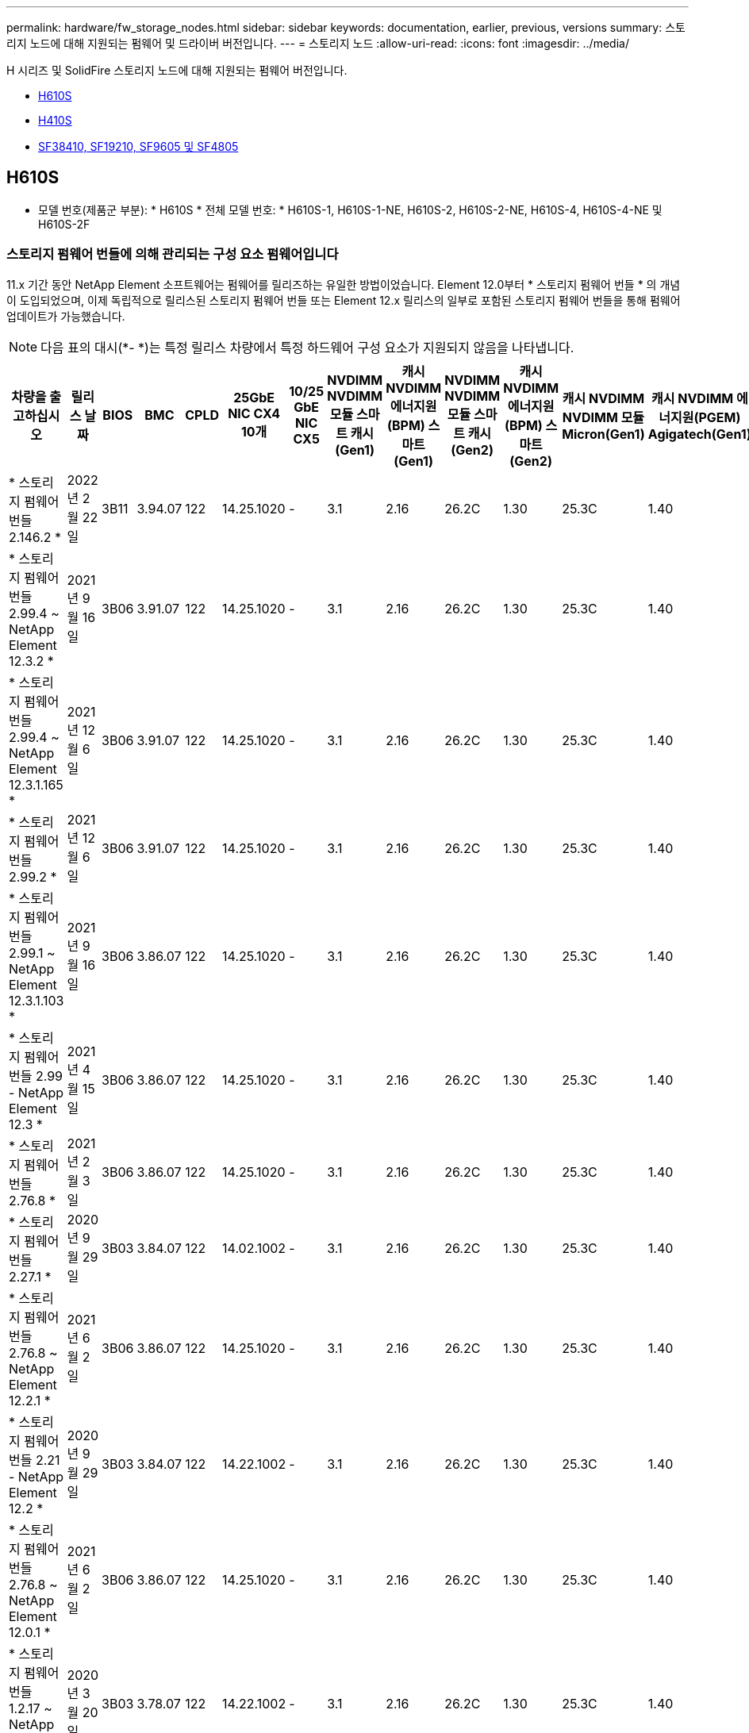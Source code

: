 ---
permalink: hardware/fw_storage_nodes.html 
sidebar: sidebar 
keywords: documentation, earlier, previous, versions 
summary: 스토리지 노드에 대해 지원되는 펌웨어 및 드라이버 버전입니다. 
---
= 스토리지 노드
:allow-uri-read: 
:icons: font
:imagesdir: ../media/


[role="lead"]
H 시리즈 및 SolidFire 스토리지 노드에 대해 지원되는 펌웨어 버전입니다.

* <<H610S>>
* <<H410S>>
* <<sf_nodes,SF38410, SF19210, SF9605 및 SF4805>>




== H610S

* 모델 번호(제품군 부분): * H610S * 전체 모델 번호: * H610S-1, H610S-1-NE, H610S-2, H610S-2-NE, H610S-4, H610S-4-NE 및 H610S-2F



=== 스토리지 펌웨어 번들에 의해 관리되는 구성 요소 펌웨어입니다

11.x 기간 동안 NetApp Element 소프트웨어는 펌웨어를 릴리즈하는 유일한 방법이었습니다. Element 12.0부터 * 스토리지 펌웨어 번들 * 의 개념이 도입되었으며, 이제 독립적으로 릴리스된 스토리지 펌웨어 번들 또는 Element 12.x 릴리스의 일부로 포함된 스토리지 펌웨어 번들을 통해 펌웨어 업데이트가 가능했습니다.


NOTE: 다음 표의 대시(*- *)는 특정 릴리스 차량에서 특정 하드웨어 구성 요소가 지원되지 않음을 나타냅니다.

[cols="26*"]
|===
| 차량을 출고하십시오 | 릴리스 날짜 | BIOS | BMC | CPLD | 25GbE NIC CX4 10개 | 10/25 GbE NIC CX5 | NVDIMM NVDIMM 모듈 스마트 캐시(Gen1) | 캐시 NVDIMM 에너지원(BPM) 스마트(Gen1) | NVDIMM NVDIMM 모듈 스마트 캐시(Gen2) | 캐시 NVDIMM 에너지원(BPM) 스마트(Gen2) | 캐시 NVDIMM NVDIMM 모듈 Micron(Gen1) | 캐시 NVDIMM 에너지원(PGEM) Agigatech(Gen1) | 캐시 NVDIMM NVDIMM 모듈 Micron(Gen2) | 캐시 NVDIMM 에너지원(PGEM) Agigatech(Gen2) | 캐시 NVDIMM 에너지원(PGEM) Agigatech(Gen3) | 드라이브 삼성 PM963(SED) | 드라이브 삼성 PM963(N-SED) | 드라이브 삼성 PM983(SED) | 드라이브 Samsung PM983(N-SED) | 드라이브 Kioxia CD5(SED) | 드라이브 Kioxia CD5(N-SED) | 드라이브 CD5(FIPS) | 드라이브 삼성 PM9A3(SED) | 드라이브 SK Hynix PE8010(SED) | 드라이브 SK Hynix PE8010(N-SED) 


| * 스토리지 펌웨어 번들 2.146.2 * | 2022년 2월 22일 | 3B11 | 3.94.07 | 122 | 14.25.1020 | - | 3.1 | 2.16 | 26.2C | 1.30 | 25.3C | 1.40 | 1.10 | 3.3 | 2.16 | CXV8202Q | CXV8501Q | EDA5602Q | EDA5900Q | 0109 | 0109 | 0108 | GDC5502Q | 11092A10 | 110B2A10 


| * 스토리지 펌웨어 번들 2.99.4 ~ NetApp Element 12.3.2 * | 2021년 9월 16일 | 3B06 | 3.91.07 | 122 | 14.25.1020 | - | 3.1 | 2.16 | 26.2C | 1.30 | 25.3C | 1.40 | 1.10 | 3.1 | 2.16 | CXV8202Q | CXV8501Q | EDA5402Q | EDA5700Q | 0109 | 0109 | 0108 | - | - | - 


| * 스토리지 펌웨어 번들 2.99.4 ~ NetApp Element 12.3.1.165 * | 2021년 12월 6일 | 3B06 | 3.91.07 | 122 | 14.25.1020 | - | 3.1 | 2.16 | 26.2C | 1.30 | 25.3C | 1.40 | 1.10 | 3.1 | 2.16 | CXV8202Q | CXV8501Q | EDA5402Q | EDA5700Q | 0109 | 0109 | 0108 | - | - | - 


| * 스토리지 펌웨어 번들 2.99.2 * | 2021년 12월 6일 | 3B06 | 3.91.07 | 122 | 14.25.1020 | - | 3.1 | 2.16 | 26.2C | 1.30 | 25.3C | 1.40 | 1.10 | 3.1 | 2.16 | CXV8202Q | CXV8501Q | EDA5402Q | EDA5700Q | 0109 | 0109 | 0108 | - | - | - 


| * 스토리지 펌웨어 번들 2.99.1 ~ NetApp Element 12.3.1.103 * | 2021년 9월 16일 | 3B06 | 3.86.07 | 122 | 14.25.1020 | - | 3.1 | 2.16 | 26.2C | 1.30 | 25.3C | 1.40 | 1.10 | 3.1 | 2.16 | CXV8202Q | CXV8501Q | EDA5402Q | EDA5700Q | 0109 | 0109 | 0108 | - | - | - 


| * 스토리지 펌웨어 번들 2.99 - NetApp Element 12.3 * | 2021년 4월 15일 | 3B06 | 3.86.07 | 122 | 14.25.1020 | - | 3.1 | 2.16 | 26.2C | 1.30 | 25.3C | 1.40 | 1.10 | 3.1 | 2.16 | CXV8202Q | CXV8501Q | EDA5402Q | EDA5700Q | 0109 | 0109 | 0108 | - | - | - 


| * 스토리지 펌웨어 번들 2.76.8 * | 2021년 2월 3일 | 3B06 | 3.86.07 | 122 | 14.25.1020 | - | 3.1 | 2.16 | 26.2C | 1.30 | 25.3C | 1.40 | - | - | - | CXV8202Q | CXV8501Q | EDA5402Q | EDA5700Q | 0109 | 0109 | 0108 | - | - | - 


| * 스토리지 펌웨어 번들 2.27.1 * | 2020년 9월 29일 | 3B03 | 3.84.07 | 122 | 14.02.1002 | - | 3.1 | 2.16 | 26.2C | 1.30 | 25.3C | 1.40 | - | - | - | CXV8202Q | CXV8501Q | EDA5302Q | EDA5600Q | 0108 | 0108 | 0108 | - | - | - 


| * 스토리지 펌웨어 번들 2.76.8 ~ NetApp Element 12.2.1 * | 2021년 6월 2일 | 3B06 | 3.86.07 | 122 | 14.25.1020 | - | 3.1 | 2.16 | 26.2C | 1.30 | 25.3C | 1.40 | 1.10 | 3.1 | 2.16 | CXV8202Q | CXV8501Q | EDA5402Q | EDA5700Q | 0109 | 0109 | 0108 | - | - | - 


| * 스토리지 펌웨어 번들 2.21 - NetApp Element 12.2 * | 2020년 9월 29일 | 3B03 | 3.84.07 | 122 | 14.22.1002 | - | 3.1 | 2.16 | 26.2C | 1.30 | 25.3C | 1.40 | - | - | - | CXV8202Q | CXV8501Q | EDA5302Q | EDA5600Q | 0108 | 0108 | 0108 | - | - | - 


| * 스토리지 펌웨어 번들 2.76.8 ~ NetApp Element 12.0.1 * | 2021년 6월 2일 | 3B06 | 3.86.07 | 122 | 14.25.1020 | - | 3.1 | 2.16 | 26.2C | 1.30 | 25.3C | 1.40 | 1.10 | 3.1 | 2.16 | CXV8202Q | CXV8501Q | EDA5402Q | EDA5700Q | 0109 | 0109 | 0108 | - | - | - 


| * 스토리지 펌웨어 번들 1.2.17 ~ NetApp Element 12.0 * | 2020년 3월 20일 | 3B03 | 3.78.07 | 122 | 14.22.1002 | - | 3.1 | 2.16 | 26.2C | 1.30 | 25.3C | 1.40 | - | - | - | CXV8202Q | CXV8501Q | EDA5202Q | EDA5200Q | 0108 | 0108 | 0108 | - | - | - 


| * NetApp Element 11.8 * | 2020년 3월 11일 | 3B03 | 3.78.07 | 122 | 14.22.1002 | - | 3.1 | 2.16 | 26.2C | 1.30 | 25.3C | 1.40 | - | - | - | CXV8202Q | CXV8501Q | EDA5202Q | EDA5200Q | 0108 | 0108 | 0107 | - | - | - 


| * NetApp Element 11.7 * | 2019년 11월 21일 | 3A10 | 3.76.07 | 117 | 14.22.1002 | - | 2.C | 2.07 | 26.2C | 1.30 | 25.3C | 1.40 | - | - | - | CXV8202Q | CXV8501Q | EDA5202Q | EDA5200Q | 0108 | 0108 | 0107 | - | - | - 


| * NetApp Element 11.5.1 * | 2020년 2월 20일 | 2008년 8월 3일 | 3.76.07 | 117 | 14.22.1002 | - | 2.C | 2.07 | 26.2C | 1.30 | 25.3C | 1.40 | - | - | - | CXV8202Q | CXV8501Q | EDA5202Q | EDA5200Q | 0108 | 0108 | 0107 | - | - | - 


| * NetApp Element 11.5 * | 2019년 9월 26일 | 2008년 8월 3일 | 3.76.07 | 117 | 14.22.1002 | - | 2.C | 2.07 | 26.2C | 1.30 | - | - | - | - | - | CXV8202Q | CXV8501Q | EDA5202Q | EDA5200Q | - | - | 0107 | - | - | - 


| * NetApp Element 11.3.2 * | 2020년 2월 19일 | 2008년 8월 3일 | 3.76.07 | 117 | 14.22.1002 | - | 2.C | 2.07 | 26.2C | 1.30 | 25.3C | 1.40 | - | - | - | CXV8202Q | CXV8501Q | EDA5202Q | EDA5200Q | 0108 | 0108 | - | - | - | - 


| * NetApp Element 11.3.1 * | 2019년 8월 19일 | 2008년 8월 3일 | 3.76.07 | 117 | 14.22.1002 | - | 2.C | 2.07 | 26.2C | 1.30 | - | - | - | - | - | CXV8202Q | CXV8501Q | EDA5202Q | EDA5200Q | - | - | - | - | - | - 


| * NetApp Element 11.1.1 * | 2020년 2월 19일 | 2006년 9월 3일 | 3.70.07 | 117 | 14.22.1002 | - | 2.C | 2.07 | 26.2C | 1.30 | 25.3C | 1.40 | - | - | - | CXV8202Q | CXV8501Q | EDA5202Q | EDA5200Q | 0108 | 0108 | - | - | - | - 


| * NetApp Element 11.1 * | 2019년 4월 25일 | 2006년 9월 3일 | 3.70.07 | 117 | 14.22.1002 | - | 2.C | 2.07 | 26.2C | 1.30 | - | - | - | - | - | CXV8202Q | CXV8501Q | EDA5202Q | EDA5200Q | - | - | - | - | - | - 


| * NetApp Element 11.0.2 * | 2020년 2월 19일 | 2006년 9월 3일 | 3.70.07 | 117 | 14.22.1002 | - | 2.C | 2.07 | 26.2C | 1.30 | 25.3C | 1.40 | - | - | - | CXV8202Q | CXV8501Q | EDA5202Q | EDA5200Q | 0108 | 0108 | - | - | - | - 


| * NetApp Element 11 * | 2018년 11월 29일 | 2006년 9월 3일 | 3.70.07 | 117 | 14.22.1002 | - | 2.C | 2.07 | 26.2C | 1.30 | - | - | - | - | - | CXV8202Q | CXV8501Q | EDA5202Q | EDA5200Q | - | - | - | - | - | - 
|===


=== 스토리지 펌웨어 번들에서 관리되지 않는 구성 요소 펌웨어입니다

다음 펌웨어는 스토리지 펌웨어 번들에서 관리되지 않습니다.

[cols="2*"]
|===
| 구성 요소 | 현재 버전 


| 1/10GbE NIC | 3.2d 0x80000b4b 


| 부팅 장치 | M161225i 
|===


== H410S

* 모델 번호(제품군 부분): * H410S * 전체 모델 번호: * H410S-0, H410S-1, H410S-1-NE 및 H410S-2



=== 스토리지 펌웨어 번들에 의해 관리되는 구성 요소 펌웨어입니다

스토리지 펌웨어 번들에 의해 관리되는 구성 요소 펌웨어입니다.

[cols="12*"]
|===
| 차량을 출고하십시오 | 릴리스 날짜 | BIOS | BMC | 10/25 GbE NIC SMCI Mellanox | NVDIMM RMS200을 캐시합니다 | NVDIMM RMS300을 캐시합니다 | 드라이브 삼성 PM863(SED) | Samsung PM863 구동(N-SED) | 드라이브 Toshiba Hawk-4(SED) | 드라이브 Toshiba Hawk-4(N-SED) | 드라이브 삼성 PM883(SED) 


| * 스토리지 펌웨어 번들 2.99 - NetApp Element 12.3 * | 2021년 4월 15일 | NA2.1 | 6.84.00 | 14.25.1020 | ae3b8cc | 7d8422bc | GXT5404Q | GXT5103Q | 8ENP7101 | 8ENP6101)을 참조하십시오 | HXT7904Q 


| * 스토리지 펌웨어 번들 2.76.8 ~ NetApp Element 12.2.1 * | 2021년 6월 2일 | NA2.1 | 6.84.00 | 14.25.1020 | ae3b8cc | 7d8422bc | GXT5404Q | GXT5103Q | 8ENP7101 | 8ENP6101)을 참조하십시오 | HXT7904Q 


| * 스토리지 펌웨어 번들 1.2.17 ~ NetApp Element 12.0 * | 2020년 3월 20일 | NA2.1 | 3.25 | 14.21.1000 | ae3b8cc | 7d8422bc | GXT5404Q | GXT5103Q | 8ENP7101 | 8ENP6101)을 참조하십시오 | HXT7904Q 


| * NetApp Element 11.8.2 * | 2022년 2월 22일 | NA2.1 | 3.25 | 14.21.1000 | ae3b8cc | 7d8422bc | GXT5404Q | GXT5103Q | 8ENP7101 | 8ENP6101)을 참조하십시오 | HXT7904Q 


| * NetApp Element 11.8.1 * | 2021년 6월 2일 | NA2.1 | 3.25 | 14.21.1000 | ae3b8cc | 7d8422bc | GXT5404Q | GXT5103Q | 8ENP7101 | 8ENP6101)을 참조하십시오 | HXT7904Q 


| * NetApp Element 11.8 * | 2020년 3월 11일 | NA2.1 | 3.25 | 14.21.1000 | ae3b8cc | 7d8422bc | GXT5404Q | GXT5103Q | 8ENP7101 | 8ENP6101)을 참조하십시오 | HXT7904Q 


| * NetApp Element 11.7 * | 2019년 11월 21일 | NA2.1 | 3.25 | 14.21.1000 | ae3b8cc | 7d8422bc | GXT5404Q | GXT5103Q | 8ENP7101 | 8ENP6101)을 참조하십시오 | HXT7904Q 


| * NetApp Element 11.5.1 * | 2020년 2월 19일 | NA2.1 | 3.25 | 14.21.1000 | ae3b8cc | 7d8422bc | GXT5404Q | GXT5103Q | 8ENP7101 | 8ENP6101)을 참조하십시오 | HXT7904Q 


| * NetApp Element 11.5 * | 2019년 9월 26일 | NA2.1 | 3.25 | 14.21.1000 | ae3b8cc | 7d8422bc | GXT5404Q | GXT5103Q | 8ENP7101 | 8ENP6101)을 참조하십시오 | HXT7904Q 


| * NetApp Element 11.3.2 * | 2020년 2월 19일 | NA2.1 | 3.25 | 14.21.1000 | ae3b8cc | 7d8422bc | GXT5404Q | GXT5103Q | 8ENP7101 | 8ENP6101)을 참조하십시오 | HXT7904Q 


| * NetApp Element 11.3.1 * | 2019년 8월 19일 | NA2.1 | 3.25 | 14.21.1000 | ae3b8cc | 7d8422bc | GXT5404Q | GXT5103Q | 8ENP7101 | 8ENP6101)을 참조하십시오 | HXT7904Q 


| * NetApp Element 11.1.1 * | 2020년 2월 19일 | NA2.1 | 3.25 | 14.17.2020 | ae3b8cc | 7d8422bc | GXT5404Q | GXT5103Q | 8ENP7101 | 8ENP6101)을 참조하십시오 | HXT7904Q 


| * NetApp Element 11.1 * | 2019년 4월 25일 | NA2.1 | 3.25 | 14.17.2020 | ae3b8cc | 7d8422bc | GXT5404Q | GXT5103Q | 8ENP7101 | 8ENP6101)을 참조하십시오 | HXT7904Q 


| * NetApp Element 11.0.2 * | 2020년 2월 19일 | NA2.1 | 3.25 | 14.17.2020 | ae3b8cc | 7d8422bc | GXT5404Q | GXT5103Q | 8ENP7101 | 8ENP6101)을 참조하십시오 | HXT7904Q 


| * NetApp Element 11.0 * | 2018년 11월 29일 | NA2.1 | 3.25 | 14.17.2020 | ae3b8cc | - | GXT5404Q | GXT5103Q | 8ENP7101 | 8ENP6101)을 참조하십시오 | HXT7904Q 
|===


=== 스토리지 펌웨어 번들에서 관리되지 않는 구성 요소 펌웨어입니다

다음 펌웨어는 스토리지 펌웨어 번들에서 관리되지 않습니다.

[cols="2*"]
|===
| 구성 요소 | 현재 버전 


| CPLD | 01.A1.06 


| SAS 어댑터 | 16.00.01.00 


| 마이크로컨트롤러 유닛(MCU) | 1.18 


| SIOM 1/10GbE NIC | 1.93 


| 전원 공급 장치 | 1.3 


| 부팅 장치 SSDSCKJB240G7 | N2010121 


| 부팅 장치 MTFDDAV240TCB1AR | DOMU037 
|===


== [[SF_Nodes]] SF38410, SF19210, SF9605 및 SF4805

* 전체 모델 번호: * SF38410, SF19210, SF9605, SF4805



=== 스토리지 펌웨어 번들에 의해 관리되는 구성 요소 펌웨어입니다

11.x 기간 동안 NetApp Element 소프트웨어는 펌웨어를 릴리즈하는 유일한 방법이었습니다. Element 12.0부터 * 스토리지 펌웨어 번들 * 의 개념이 도입되었으며, 이제 독립적으로 릴리스된 스토리지 펌웨어 번들 또는 Element 12.x 릴리스의 일부로 포함된 스토리지 펌웨어 번들을 통해 펌웨어 업데이트가 가능했습니다.


NOTE: 다음 표의 대시(*- *)는 특정 릴리스 차량에서 특정 하드웨어 구성 요소가 지원되지 않음을 나타냅니다.

[cols="10*"]
|===
| 차량을 출고하십시오 | 릴리스 날짜 | NIC | 캐시 NVDIMM RMS200(RMS200) | 캐시 NVDIMM RMS200(RMS300) | 드라이브 삼성 PM863(SED) | Samsung PM863 구동(N-SED) | 드라이브 Toshiba Hawk-4(SED) | 드라이브 Toshiba Hawk-4(N-SED) | 드라이브 삼성 PM883(SED) 


| * 스토리지 펌웨어 번들 2.146.2 * | 2022년 2월 22일 | 7.10.18 | ae3b8cc | 7d8422bc | GXT5404Q | GXT5103Q | 8ENP7101 | 8ENP6101)을 참조하십시오 | HXT7A04Q 


| * 스토리지 펌웨어 번들 2.99.4 ~ NetApp Element 12.3.2 * | 2021년 9월 16일 | 7.10.18 | ae3b8cc | 7d8422bc | GXT5404Q | GXT5103Q | 8ENP7101 | 8ENP6101)을 참조하십시오 | HXT7904Q 


| * 스토리지 펌웨어 번들 2.99.4 ~ NetApp Element 12.3.1.165 * | 2021년 12월 6일 | 7.10.18 | ae3b8cc | 7d8422bc | GXT5404Q | GXT5103Q | 8ENP7101 | 8ENP6101)을 참조하십시오 | HXT7904Q 


| * 스토리지 펌웨어 번들 2.99.2 * | 2021년 8월 3일 | 7.10.18 | ae3b8cc | 7d8422bc | GXT5404Q | GXT5103Q | 8ENP7101 | 8ENP6101)을 참조하십시오 | HXT7904Q 


| * 스토리지 펌웨어 번들 2.99.1 ~ NetApp Element 12.3.1.103 * | 2021년 9월 16일 | 7.10.18 | ae3b8cc | 7d8422bc | GXT5404Q | GXT5103Q | 8ENP7101 | 8ENP6101)을 참조하십시오 | HXT7904Q 


| * 스토리지 펌웨어 번들 2.99 - NetApp Element 12.3 * | 2021년 4월 15일 | 7.10.18 | ae3b8cc | 7d8422bc | GXT5404Q | GXT5103Q | 8ENP7101 | 8ENP6101)을 참조하십시오 | HXT7904Q 


| * 스토리지 펌웨어 번들 2.76.8 * | 2021년 2월 3일 | 7.10.18 | ae3b8cc | 7d8422bc | GXT5404Q | GXT5103Q | 8ENP7101 | 8ENP6101)을 참조하십시오 | HXT7904Q 


| * 스토리지 펌웨어 번들 2.27.1 * | 2020년 9월 29일 | 7.10.18 | ae3b8cc | 7d8422bc | GXT5404Q | GXT5103Q | 8ENP7101 | 8ENP6101)을 참조하십시오 | HXT7104Q 


| * 스토리지 펌웨어 번들 2.76.8 ~ NetApp Element 12.2.1 * | 2021년 6월 2일 | 7.10.18 | ae3b8cc | 7d8422bc | GXT5404Q | GXT5103Q | 8ENP7101 | 8ENP6101)을 참조하십시오 | HXT7904Q 


| * 스토리지 펌웨어 번들 2.21 - NetApp Element 12.2 * | 2020년 9월 29일 | 7.10.18 | ae3b8cc | 7d8422bc | GXT5404Q | GXT5103Q | 8ENP7101 | 8ENP6101)을 참조하십시오 | HXT7104Q 


| * 스토리지 펌웨어 번들 2.76.8 ~ NetApp Element 12.0.1 * | 2021년 6월 2일 | 7.10.18 | ae3b8cc | 7d8422bc | GXT5404Q | GXT5103Q | 8ENP7101 | 8ENP6101)을 참조하십시오 | HXT7904Q 


| * 스토리지 펌웨어 번들 1.2.17 ~ NetApp Element 12.0 * | 2020년 3월 20일 | 7.10.18 | ae3b8cc | 7d8422bc | GXT5404Q | GXT5103Q | 8ENP7101 | 8ENP6101)을 참조하십시오 | HXT7104Q 


| * NetApp Element 11.8.2 * | 2022년 2월 22일 | 7.10.18 | ae3b8cc | 7d8422bc | GXT5404Q | GXT5103Q | 8ENP7101 | 8ENP6101)을 참조하십시오 | HXT7104Q 


| * NetApp Element 11.8.1 * | 2021년 6월 2일 | 7.10.18 | ae3b8cc | 7d8422bc | GXT5404Q | GXT5103Q | 8ENP7101 | 8ENP6101)을 참조하십시오 | HXT7104Q 


| * NetApp Element 11.8 * | 2020년 3월 11일 | 7.10.18 | ae3b8cc | 7d8422bc | GXT5404Q | GXT5103Q | 8ENP7101 | 8ENP6101)을 참조하십시오 | HXT7104Q 


| * NetApp Element 11.7 * | 2019년 11월 21일 | 7.10.18 | ae3b8cc | 7d8422bc | GXT5404Q | GXT5103Q | 8ENP7101 | 8ENP6101)을 참조하십시오 | HXT7104Q 


| * NetApp Element 11.5.1 * | 2020년 2월 19일 | 7.10.18 | ae3b8cc | 7d8422bc | GXT5404Q | GXT5103Q | 8ENP7101 | 8ENP6101)을 참조하십시오 | HXT7104Q 


| * NetApp Element 11.5 * | 2019년 9월 26일 | 7.10.18 | ae3b8cc | 7d8422bc | GXT5404Q | GXT5103Q | 8ENP7101 | 8ENP6101)을 참조하십시오 | HXT7104Q 


| * NetApp Element 11.3.2 * | 2020년 2월 19일 | 7.10.18 | ae3b8cc | 7d8422bc | GXT5404Q | GXT5103Q | 8ENP7101 | 8ENP6101)을 참조하십시오 | HXT7104Q 


| * NetApp Element 11.3.1 * | 2019년 8월 19일 | 7.10.18 | ae3b8cc | 7d8422bc | GXT5404Q | GXT5103Q | 8ENP7101 | 8ENP6101)을 참조하십시오 | HXT7104Q 


| * NetApp Element 11.1.1 * | 2020년 2월 19일 | 7.10.18 | ae3b8cc | 7d8422bc | GXT5404Q | GXT5103Q | 8ENP7101 | 8ENP6101)을 참조하십시오 | HXT7104Q 


| * NetApp Element 11.1 * | 2019년 4월 25일 | 7.10.18 | ae3b8cc | 7d8422bc | GXT5404Q | GXT5103Q | 8ENP7101 | 8ENP6101)을 참조하십시오 | HXT7104Q 


| * NetApp Element 11.0.2 * | 2020년 2월 19일 | 7.10.18 | ae3b8cc | 7d8422bc | GXT5404Q | GXT5103Q | 8ENP7101 | 8ENP6101)을 참조하십시오 | HXT7104Q 


| * NetApp Element 11 * | 2018년 11월 29일 | 7.10.18 | ae3b8cc | - | GXT5404Q | GXT5103Q | 8ENP7101 | 8ENP6101)을 참조하십시오 | HXT7104Q 
|===


=== 스토리지 펌웨어 번들에서 관리되지 않는 구성 요소 펌웨어입니다

다음 펌웨어는 스토리지 펌웨어 번들에서 관리되지 않습니다.

[cols="2*"]
|===
| 구성 요소 | 현재 버전 


| BIOS | 2.8.0 


| iDRAC | 2.75.75.75 


| ID 모듈 | N41WC 1.02 


| SAS 어댑터 | 16.00.01.00 


| 전원 공급 장치 | 1.3 


| 부팅 장치 | M161225i 
|===